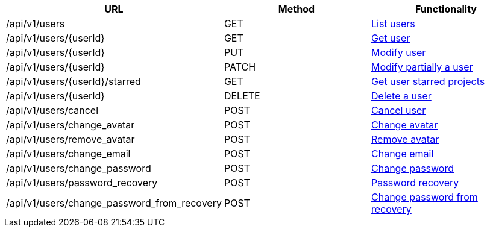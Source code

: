 [cols="3*", options="header"]
|===
| URL
| Method
| Functionality

| /api/v1/users
| GET
| link:#users-list[List users]

| /api/v1/users/\{userId}
| GET
| link:#users-get[Get user]

| /api/v1/users/\{userId}
| PUT
| link:#users-edit[Modify user]

| /api/v1/users/\{userId}
| PATCH
| link:#users-edit[Modify partially a user]

| /api/v1/users/\{userId}/starred
| GET
| link:#users-starred[Get user starred projects]

| /api/v1/users/\{userId}
| DELETE
| link:#users-delete[Delete a user]

| /api/v1/users/cancel
| POST
| link:#users-cancel[Cancel user]

| /api/v1/users/change_avatar
| POST
| link:#users-change-avatar[Change avatar]

| /api/v1/users/remove_avatar
| POST
| link:#users-remove-avatar[Remove avatar]

| /api/v1/users/change_email
| POST
| link:#users-change-email[Change email]

| /api/v1/users/change_password
| POST
| link:#users-change-password[Change password]

| /api/v1/users/password_recovery
| POST
| link:#users-password-recovery[Password recovery]

| /api/v1/users/change_password_from_recovery
| POST
| link:#users-change-password-from-recovery[Change password from recovery]
|===
